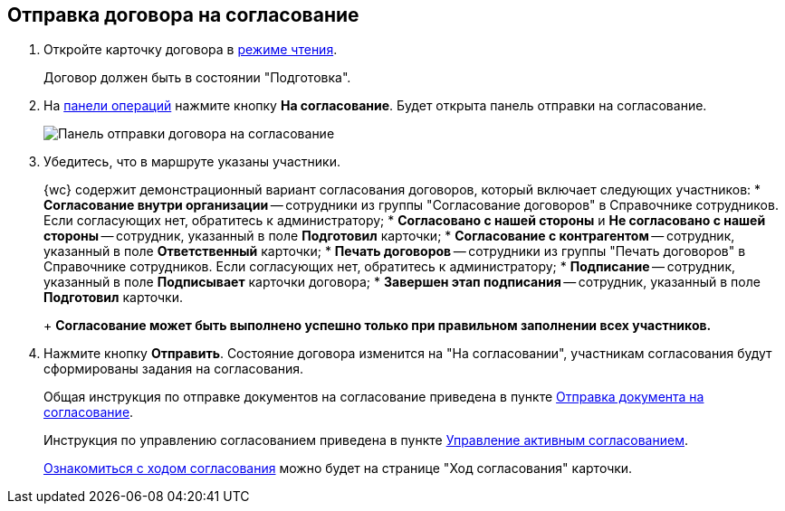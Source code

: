 
== Отправка договора на согласование

. Откройте карточку договора в xref:cardsOpenModes.adoc#openInReadMode[режиме чтения].
+
Договор должен быть в состоянии "Подготовка".
. На xref:cardsOperations.adoc[панели операций] нажмите кнопку *На согласование*. Будет открыта панель отправки на согласование.
+
image::approvalPanelForContract.png[Панель отправки договора на согласование]
. Убедитесь, что в маршруте указаны участники.
+
{wc} содержит демонстрационный вариант согласования договоров, который включает следующих участников:
* *Согласование внутри организации* -- сотрудники из группы "Согласование договоров" в Справочнике сотрудников. Если согласующих нет, обратитесь к администратору;
* *Согласовано с нашей стороны* и *Не согласовано с нашей стороны* -- сотрудник, указанный в поле *Подготовил* карточки;
* *Согласование с контрагентом* -- сотрудник, указанный в поле *Ответственный* карточки;
* *Печать договоров* -- сотрудники из группы "Печать договоров" в Справочнике сотрудников. Если согласующих нет, обратитесь к администратору;
* *Подписание* -- сотрудник, указанный в поле *Подписывает* карточки договора;
* *Завершен этап подписания* -- сотрудник, указанный в поле *Подготовил* карточки.
+
*Согласование может быть выполнено успешно только при правильном заполнении всех участников.*
. Нажмите кнопку *Отправить*. Состояние договора изменится на "На согласовании", участникам согласования будут сформированы задания на согласования.
+
Общая инструкция по отправке документов на согласование приведена в пункте xref:task_dcard_approval_send.adoc[Отправка документа на согласование].
+
Инструкция по управлению согласованием приведена в пункте xref:dcard_approval_start_and_control.adoc[Управление активным согласованием].
+
xref:task_dcard_approval_view_process.adoc[Ознакомиться с ходом согласования] можно будет на странице "Ход согласования" карточки.
